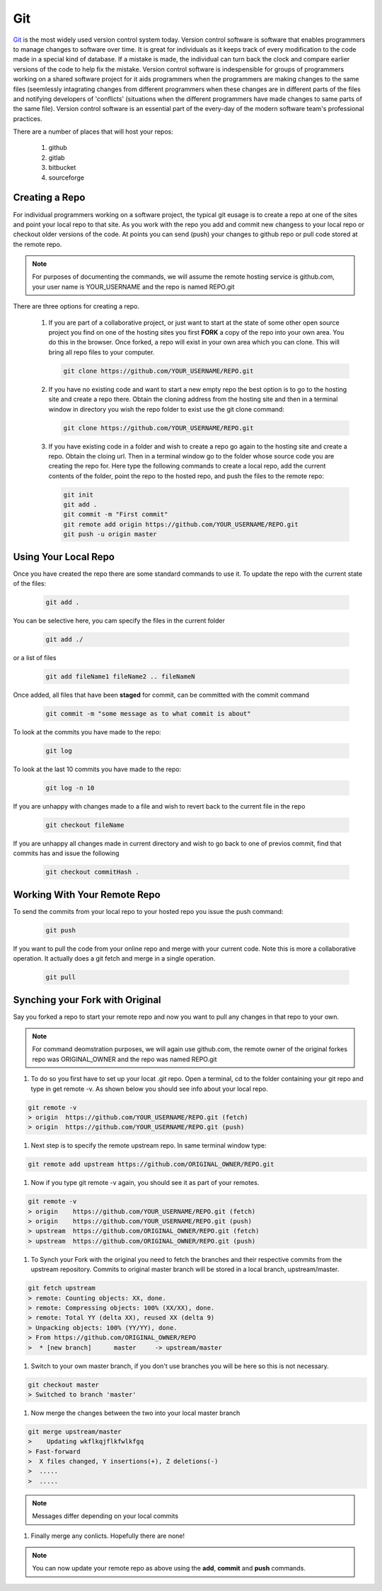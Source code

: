 .. _lblHelp:

***
Git
***

`Git <http://git.com>`_ is the most widely used version control system today.  Version control software is software that enables programmers to manage changes to software over time. It is great for individuals as it keeps track of every modification to the code made in a special kind of database. If a mistake is made, the individual can turn back the clock and compare earlier versions of the code to help fix the mistake. Version control software is indespensible for groups of programmers working on a shared software project for it aids programmers when the programmers are making changes to the same files (seemlessly intagrating changes from different programmers when these changes are in different parts of the files and notifying developers of 'conflicts' (situations when the different programmers have made changes to same parts of the same file). Version control software is an essential part of the every-day of the modern software team's professional practices.


There are a number of places that will host your repos:

      #. github

      #. gitlab

      #. bitbucket

      #. sourceforge

Creating a Repo
---------------

For individual programmers working on a software project, the typical git eusage is to create a repo at one of the sites and point your local repo to that site. As you work with the repo you add and commit new changess to your local repo or checkout older versions of the code. At points you can send (push) your changes to github repo or pull code stored at the remote repo.

.. note::

   For purposes of documenting the commands, we will assume the remote hosting service is github.com, your user name is YOUR_USERNAME and the repo is named REPO.git

There are three options for creating a repo. 


      #. If you are part of a collaborative project, or just want to start at the state of some other open source project you find on one of the hosting sites you first **FORK** a copy of the repo into your own area. You do this in the browser. Once forked, a repo will exist in your own area which you can clone. This will bring all repo files to your computer.

      	 .. code::
   
		git clone https://github.com/YOUR_USERNAME/REPO.git

      #. If you have no existing code and want to start a new empty repo the best option is to go to the hosting site and create a repo there. Obtain the cloning address from the hosting site and then in a terminal window in directory you wish the repo folder to exist use the git clone command:

      	 .. code::
   
		git clone https://github.com/YOUR_USERNAME/REPO.git

      #. If you have existing code in a folder and wish to create a repo go again to the hosting site and create a repo. Obtain the cloing url. Then in a terminal window go to the folder whose source code you are creating the repo for. Here type the following commands to create a local repo, add the current contents of the folder, point the repo to the hosted repo, and push the files to the remote repo:

      	 .. code::
   
		git init 
		git add .
		git commit -m "First commit"
		git remote add origin https://github.com/YOUR_USERNAME/REPO.git 
		git push -u origin master


Using Your Local Repo
---------------------

Once you have created the repo there are some standard commands to use it.
To update the repo with the current state of the files:

   .. code::
   
	git add .

You can be selective here, you cam specify the files in the current folder

   .. code::
   
	git add ./

or a list of files

   .. code::
   
	git add fileName1 fileName2 .. fileNameN

Once added, all files that have been **staged** for commit, can be committed with the commit command

   .. code::
   
	git commit -m "some message as to what commit is about"


To look at the commits you have made to the repo:

   .. code::
   
	git log

To look at the last 10 commits you have made to the repo:

   .. code::
   
	git log -n 10

If you are unhappy with changes made to a file and wish to revert back to the current file in the repo

   .. code::
   
	git checkout fileName

If you are unhappy all changes made in current directory and wish to go back to one of previos commit, find that commits has and issue the following

   .. code::

      git checkout commitHash .


Working With Your Remote Repo
-----------------------------

To send the commits from your local repo to your hosted repo you issue the push command:

   .. code::
   
	git push

If you want to pull the code from your online repo and merge with your current code. Note this is more a collaborative operation. It actually does a git fetch and merge in a single operation.

   .. code::

      git pull


Synching your Fork with Original
--------------------------------

Say you forked a repo to start your remote repo and now you want to pull any changes in that repo to your own. 

.. note::

   For command deomstration purposes, we will again use github.com, the remote owner of the original forkes repo was ORIGINAL_OWNER and the repo was named REPO.git

#. To do so you first have to set up your locat .git repo. Open a terminal, cd to the folder containing your git repo and type in get remote -v. As shown below you should see info about your local repo.

.. code:: 

   git remote -v
   > origin  https://github.com/YOUR_USERNAME/REPO.git (fetch)
   > origin  https://github.com/YOUR_USERNAME/REPO.git (push)

#. Next step is to specify the remote upstream repo. In same terminal window type:

.. code::

   git remote add upstream https://github.com/ORIGINAL_OWNER/REPO.git

#. Now if you type git remote -v again, you should see it as part of your remotes.

.. code::

   git remote -v
   > origin    https://github.com/YOUR_USERNAME/REPO.git (fetch)
   > origin    https://github.com/YOUR_USERNAME/REPO.git (push)
   > upstream  https://github.com/ORIGINAL_OWNER/REPO.git (fetch)
   > upstream  https://github.com/ORIGINAL_OWNER/REPO.git (push)


#. To Synch your Fork with the original you need to fetch the branches and their respective commits from the upstream repository. Commits to original master branch will be stored in a local branch, upstream/master.

.. code::

   git fetch upstream
   > remote: Counting objects: XX, done.
   > remote: Compressing objects: 100% (XX/XX), done.
   > remote: Total YY (delta XX), reused XX (delta 9)
   > Unpacking objects: 100% (YY/YY), done.
   > From https://github.com/ORIGINAL_OWNER/REPO
   >  * [new branch]      master     -> upstream/master


#. Switch to your own master branch, if you don't use branches you will be here so this is not necessary.

.. code::

   git checkout master
   > Switched to branch 'master'

#. Now merge the changes between the two into your local master branch

.. code::

   git merge upstream/master
   >    Updating wkflkqjflkfwlkfgq
   > Fast-forward
   >  X files changed, Y insertions(+), Z deletions(-)
   >  .....
   >  .....

.. note::
   
   Messages differ depending on your local commits

#. Finally merge any conlicts. Hopefully there are none!

.. note::

   You can now update your remote repo as above using the **add**, **commit** and **push** commands.





